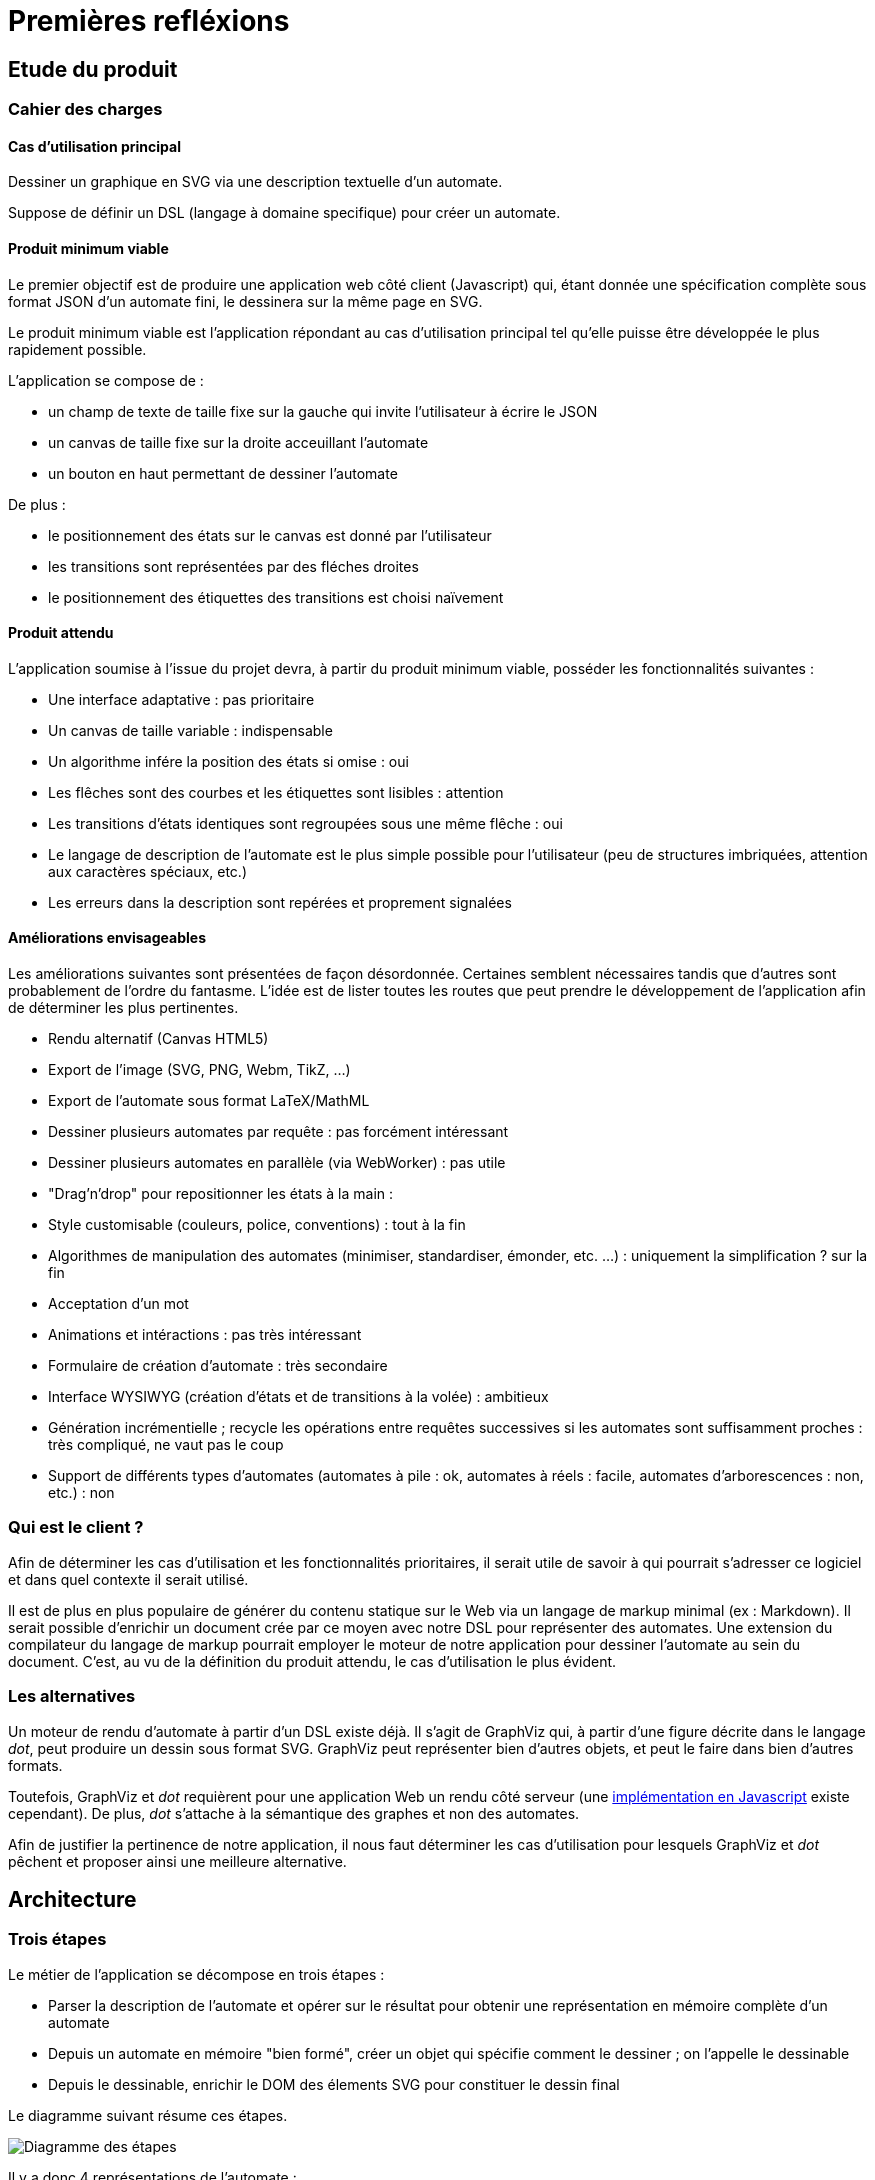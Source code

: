 = Premières refléxions

== Etude du produit

=== Cahier des charges

==== Cas d'utilisation principal

Dessiner un graphique en SVG via une description textuelle d'un automate.

Suppose de définir un DSL (langage à domaine specifique) pour créer un automate.

==== Produit minimum viable

Le premier objectif est de produire une application web côté client (Javascript)
qui, étant donnée une spécification complète sous format JSON d'un automate fini,
le dessinera sur la même page en SVG.

Le produit minimum viable est l'application répondant au cas d'utilisation
principal tel qu'elle puisse être développée le plus rapidement possible.

L'application se compose de :

- un champ de texte de taille fixe sur la gauche qui invite l'utilisateur à écrire
le JSON
- un canvas de taille fixe sur la droite acceuillant l'automate
- un bouton en haut permettant de dessiner l'automate

De plus :

- le positionnement des états sur le canvas est donné par l'utilisateur
- les transitions sont représentées par des fléches droites
- le positionnement des étiquettes des transitions est choisi naïvement

==== Produit attendu

L'application soumise à l'issue du projet devra, à partir du produit minimum
viable, posséder les fonctionnalités suivantes :

- Une interface adaptative : pas prioritaire
- Un canvas de taille variable : indispensable
- Un algorithme infére la position des états si omise : oui
- Les flêches sont des courbes et les étiquettes sont lisibles : attention
- Les transitions d'états identiques sont regroupées sous une même flêche : oui
- Le langage de description de l'automate est le plus simple possible pour
l'utilisateur (peu de structures imbriquées, attention aux caractères spéciaux, etc.)
- Les erreurs dans la description sont repérées et proprement signalées

==== Améliorations envisageables

Les améliorations suivantes sont présentées de façon désordonnée.
Certaines semblent nécessaires tandis que d'autres sont probablement de l'ordre
du fantasme. L'idée est de lister toutes les routes que peut prendre le
développement de l'application afin de déterminer les plus pertinentes.

- Rendu alternatif (Canvas HTML5)
- Export de l'image (SVG, PNG, Webm, TikZ, ...)
- Export de l'automate sous format LaTeX/MathML
- Dessiner plusieurs automates par requête : pas forcément intéressant
- Dessiner plusieurs automates en parallèle (via WebWorker) : pas utile
- "Drag'n'drop" pour repositionner les états à la main :
- Style customisable (couleurs, police, conventions) : tout à la fin
- Algorithmes de manipulation des automates (minimiser, standardiser, émonder,
etc. ...) : uniquement la simplification ? sur la fin
- Acceptation d'un mot
- Animations et intéractions : pas très intéressant
- Formulaire de création d'automate : très secondaire
- Interface WYSIWYG (création d'états et de transitions
à la volée) : ambitieux
- Génération incrémentielle ; recycle les opérations entre requêtes successives
si les automates sont suffisamment proches : très compliqué, ne vaut pas le coup
- Support de différents types d'automates (automates à pile : ok, automates à
réels : facile, automates d'arborescences : non, etc.) : non

=== Qui est le client ?

Afin de déterminer les cas d'utilisation et les fonctionnalités prioritaires,
il serait utile de savoir à qui pourrait s'adresser ce logiciel et dans
quel contexte il serait utilisé.

Il est de plus en plus populaire de générer du contenu statique sur le Web
via un langage de markup minimal (ex : Markdown).
Il serait possible d'enrichir un document crée par ce moyen avec notre DSL pour représenter
des automates. Une extension du compilateur du langage de markup pourrait
employer le moteur de notre application pour dessiner l'automate au sein
du document. C'est, au vu de la définition du produit attendu, le cas
d'utilisation le plus évident.

=== Les alternatives

Un moteur de rendu d'automate à partir d'un DSL existe déjà. Il s'agit
de GraphViz qui, à partir d'une figure décrite dans le langage _dot_, peut
produire un dessin sous format SVG. GraphViz peut représenter bien d'autres
objets, et peut le faire dans bien d'autres formats.

Toutefois, GraphViz et _dot_ requièrent pour une application Web un rendu
côté serveur
(une http://ushiroad.com/jsviz/[implémentation en Javascript] existe cependant).
De plus, _dot_ s'attache à la sémantique des graphes et non des automates.

Afin de justifier la pertinence de notre application, il nous faut déterminer
les cas d'utilisation pour lesquels GraphViz et _dot_ pêchent et proposer
ainsi une meilleure alternative.

== Architecture

=== Trois étapes

Le métier de l'application se décompose en trois étapes :

- Parser la description de l'automate et opérer sur le résultat pour obtenir
une représentation en mémoire complète d'un automate
- Depuis un automate en mémoire "bien formé", créer un objet qui spécifie
comment le dessiner ; on l'appelle le dessinable
- Depuis le dessinable, enrichir le DOM des élements SVG pour constituer
le dessin final

Le diagramme suivant résume ces étapes.

image::preconception_diagram.svg["Diagramme des étapes"]

Il y a donc 4 représentations de l'automate :

- Un texte décrivant l'automate, potentiellement de façon incomplète
- Un objet Javascript correspondant à l'automate (comme objet mathématique)
- Un objet Javascript appelé dessinable contenant toutes les informations
nécessaires pour dessiner l'automate à l'aide de primitives
(formes, styles, positions, tailles)
- Un document SVG (pas sous forme textuelle mais directement dans le DOM,
à moins que la sérialisation ne soit proposée)

L'objet automate et l'objet dessinable requièrent une attention particulière,
puisqu'ils sont à la charnière de parties indépendantes de l'application.

Au métier s'ajoute l'interface. Si celle-ci peut se permettre pour l'heure
d'être très spartiate, certaines améliorations envisageables peuvent
l'ammener à devenir très riche.

==== Description de l'automate

Le langage de représentation de l'automate peut être modifié facilement ; seule
la première partie de l'application sera affectée par les changements.

Afin de se mettre au travail le plus tôt possible, le langage sera dans un
premier temps un schéma JSON très proche du format choisi pour la représentation
de l'automate en mémoire.

Un DSL adapté pour le produit final doit bénéficier des qualités suivantes :

- Peu verbeux
- Peu/pas de caractères spéciaux pour être le plus naturel possible
- Valide même si la définition de l'automate est incomplète, c'est-à-dire:
  * Inférer l'alphabet via les étiquettes des transitions
  * Inférer les états via les transitions
  * Inférer la position des états
- Proprement documenté
- Intuitif : quelques exemples doivent suffir pour en avoir une maitrise
correcte

Le DSL est parsé et l'application doit avertir des erreurs syntaxiques
et des erreurs sémantiques. Le résultat de l'opération doit être un
objet Javascript décrivant intégralement l'automate.

Voici un exemple d'automate décrit dans un DSL (non défini pour le moment) :

----
automata {
  init: A
  final: C
  trans: (a, A, B), (b, B, C)
  <éventuellement la position des états, le rayon minimal des cercles,
   la convention à utiliser pour les états finaux...>
}
automata {
  <un deuxième automate>
}
----

On note `#E`, respectivement `#a`, la référence vers l'objet correspondant à
l'état de nom `E`, respectivement la lettre de valeur `a`.
La liste d'objets Javascript correspondante serait alors de la forme suivante :

----
[ {
  type: "automata"
  symbols: [
    { value: "a" }, { value: "b" }
  ],
  states: [
    { name: "A" }, { name: "B" }, { name: "C" }
  ],
  init: [
    #A
  ],
  final: [
    #C
  ],
  transitions: [
    { symbol: #a, from: #A, to: #B },
    { symbol: #b, from: #B, to: #C }
  ]
}, {
  <le deuxième automate>
} ]
----

==== Calcul du dessin

Cette étape doit créer un objet dessinable à partir de l'objet automate.

Faut-t-il que l'objet dessinable conserve la sémantique de l'automate ou
s'agit-t-il seulement de formes à dessiner en SVG ? Faut-il transformer l'objet
automate en objet dessinable ou produire un nouvel objet et laisser le
précedent intact ?

Il nous est difficile de répondre à ces questions techniques à ce stade
du projet mais un choix doit être fait rapidement, et celui-ci orientera
les possibilités d'améliorations de l'application.

L'objet dessinable obtenu doit permettre un passage au SVG le moins couteux
possible : toute l'information nécessaire au dessin doit être déjà calculée ;
toute opération non triviale doit déjà avoir été effectuée.

==== Passage au SVG

A partir de l'objet dessinable, on injecte des élements SVG dans le DOM pour
afficher l'automate à l'écran.

Interroger le DOM est coûteux ; toutes les optimisations
devraient être effectuées en amont pour qu'il n'y ait pas nécessité de
rechercher l'information dans l'arbre. Pour illustrer ce propos, imaginons
qu'il faille dessiner une flêche entre les centres de deux cercles déjà
dessinés. Il est préférable de connaître à l'avance les coordonnées des points
qui composent la flêche plutôt que d'interroger le DOM sur la position des
cercles.

En parvenant à réduire cette étape au maximum, on peut très facilement la
remplacer par une autre chargée d'écrire un fichier SVG plutôt que de
manipuler le DOM (voire, un autre format d'image complétement différent)

=== Interface

Pour l'heure, nous nous contenterons d'une interface minimale pour
l'application : un panel pour le texte, un panel pour l'image, et un bouton
pour passer du texte à l'image.

Il convient de faire évoluer l'interface une fois le moteur implémenté.

== Compte-rendu RDV

- Quelle unité de placement : px, pc, cm, em, ex ?
- Limite paramétrable sur la "taille" des automates
- Un nom pour les automates ?
- Identifiants variés, mais représentation canonique des états sous forme d'entiers
- Champ facultatif pour l'alphabet ; afficher au moment du rendu l'alphabet
- Modèle MVC
